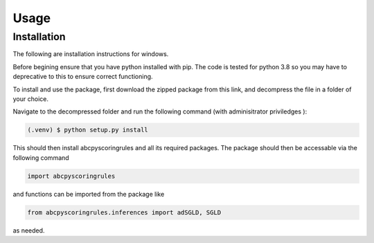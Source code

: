 Usage
=====

Installation
------------

The following are installation instructions for windows.

Before begining ensure that you have python installed with pip. The code is tested for python 3.8 so you may have to deprecative to this 
to ensure correct functioning.

To install and use the package, first download the zipped package from this link, and decompress the file in a folder of your choice.

Navigate to the decompressed folder and run the following command (with adminisitrator priviledges ):

.. code-block:: console

   (.venv) $ python setup.py install

This should then install abcpyscoringrules and all its required packages.
The package should then be accessable via the following command

.. code-block:: python

    import abcpyscoringrules 

and functions can be imported from the package like

.. code-block:: python

    from abcpyscoringrules.inferences import adSGLD, SGLD

as needed.

